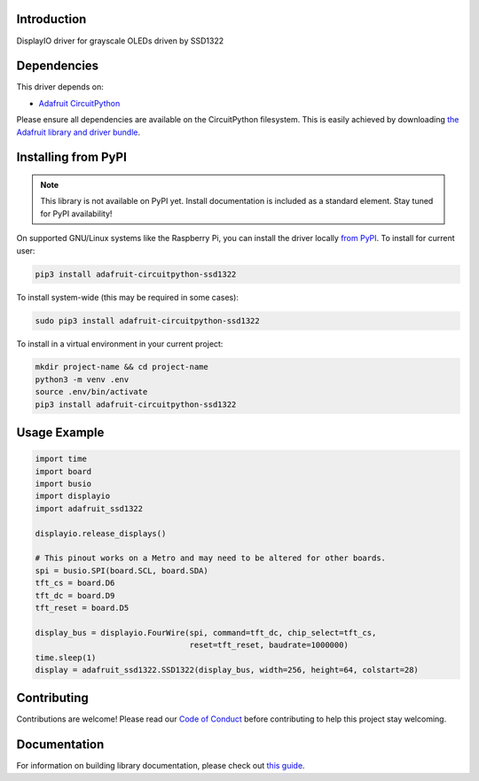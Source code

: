 Introduction
============

.. image:: https://readthedocs.org/projects/adafruit-circuitpython-ssd1322/badge/?version=latest
    :target: https://circuitpython.readthedocs.io/projects/ssd1322/en/latest/
    :alt: Documentation Status

.. image:: https://img.shields.io/discord/327254708534116352.svg
    :target: https://discord.gg/nBQh6qu
    :alt: Discord

.. image:: https://github.com/adafruit/Adafruit_CircuitPython_SSD1322/workflows/Build%20CI/badge.svg
    :target: https://github.com/adafruit/Adafruit_CircuitPython_SSD1322/actions/
    :alt: Build Status

DisplayIO driver for grayscale OLEDs driven by SSD1322


Dependencies
=============
This driver depends on:

* `Adafruit CircuitPython <https://github.com/adafruit/circuitpython>`_

Please ensure all dependencies are available on the CircuitPython filesystem.
This is easily achieved by downloading
`the Adafruit library and driver bundle <https://github.com/adafruit/Adafruit_CircuitPython_Bundle>`_.

Installing from PyPI
=====================
.. note:: This library is not available on PyPI yet. Install documentation is included
   as a standard element. Stay tuned for PyPI availability!

On supported GNU/Linux systems like the Raspberry Pi, you can install the driver locally `from
PyPI <https://pypi.org/project/adafruit-circuitpython-ssd1322/>`_. To install for current user:

.. code-block:: shell

    pip3 install adafruit-circuitpython-ssd1322

To install system-wide (this may be required in some cases):

.. code-block:: shell

    sudo pip3 install adafruit-circuitpython-ssd1322

To install in a virtual environment in your current project:

.. code-block:: shell

    mkdir project-name && cd project-name
    python3 -m venv .env
    source .env/bin/activate
    pip3 install adafruit-circuitpython-ssd1322

Usage Example
=============

.. code-block:: python

    import time
    import board
    import busio
    import displayio
    import adafruit_ssd1322

    displayio.release_displays()

    # This pinout works on a Metro and may need to be altered for other boards.
    spi = busio.SPI(board.SCL, board.SDA)
    tft_cs = board.D6
    tft_dc = board.D9
    tft_reset = board.D5

    display_bus = displayio.FourWire(spi, command=tft_dc, chip_select=tft_cs,
                                     reset=tft_reset, baudrate=1000000)
    time.sleep(1)
    display = adafruit_ssd1322.SSD1322(display_bus, width=256, height=64, colstart=28)

Contributing
============

Contributions are welcome! Please read our `Code of Conduct
<https://github.com/adafruit/Adafruit_CircuitPython_SSD1322/blob/master/CODE_OF_CONDUCT.md>`_
before contributing to help this project stay welcoming.

Documentation
=============

For information on building library documentation, please check out `this guide <https://learn.adafruit.com/creating-and-sharing-a-circuitpython-library/sharing-our-docs-on-readthedocs#sphinx-5-1>`_.

